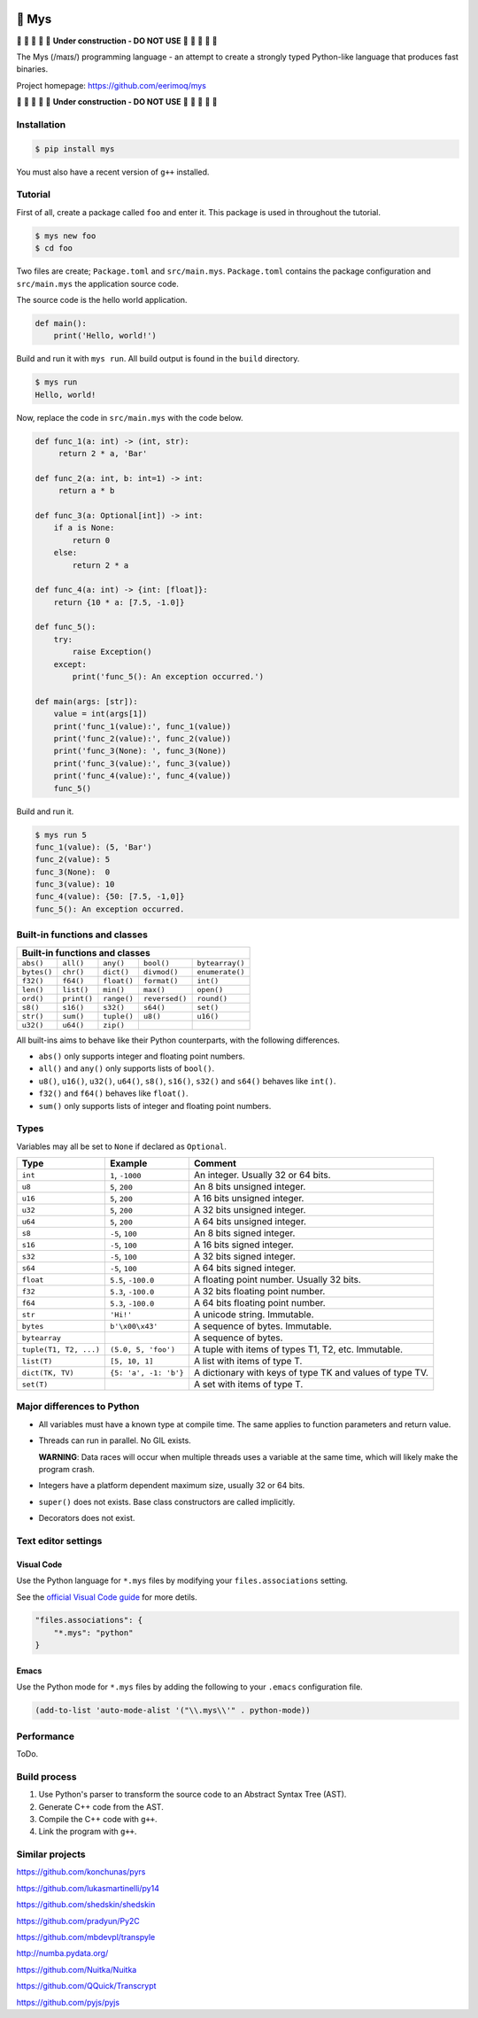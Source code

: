 |buildstatus|_
|coverage|_

🐁 Mys
=====

🚧 🚧 🚧 🚧 🚧 **Under construction - DO NOT USE** 🚧 🚧 🚧 🚧 🚧

The Mys (/maɪs/) programming language - an attempt to create a
strongly typed Python-like language that produces fast binaries.

Project homepage: https://github.com/eerimoq/mys

🚧 🚧 🚧 🚧 🚧 **Under construction - DO NOT USE** 🚧 🚧 🚧 🚧 🚧

Installation
------------

.. code-block:: python

   $ pip install mys

You must also have a recent version of ``g++`` installed.

Tutorial
--------

First of all, create a package called ``foo`` and enter it. This
package is used in throughout the tutorial.

.. code-block::

   $ mys new foo
   $ cd foo

Two files are create; ``Package.toml`` and
``src/main.mys``. ``Package.toml`` contains the package configuration
and ``src/main.mys`` the application source code.

The source code is the hello world application.

.. code-block:: python

   def main():
       print('Hello, world!')

Build and run it with ``mys run``. All build output is found in the
``build`` directory.

.. code-block::

   $ mys run
   Hello, world!

Now, replace the code in ``src/main.mys`` with the code below.

.. code-block:: python

   def func_1(a: int) -> (int, str):
        return 2 * a, 'Bar'

   def func_2(a: int, b: int=1) -> int:
        return a * b

   def func_3(a: Optional[int]) -> int:
       if a is None:
           return 0
       else:
           return 2 * a

   def func_4(a: int) -> {int: [float]}:
       return {10 * a: [7.5, -1.0]}

   def func_5():
       try:
           raise Exception()
       except:
           print('func_5(): An exception occurred.')

   def main(args: [str]):
       value = int(args[1])
       print('func_1(value):', func_1(value))
       print('func_2(value):', func_2(value))
       print('func_3(None): ', func_3(None))
       print('func_3(value):', func_3(value))
       print('func_4(value):', func_4(value))
       func_5()

Build and run it.

.. code-block::

   $ mys run 5
   func_1(value): (5, 'Bar')
   func_2(value): 5
   func_3(None):  0
   func_3(value): 10
   func_4(value): {50: [7.5, -1,0]}
   func_5(): An exception occurred.

Built-in functions and classes
------------------------------

+-------------------------------------------------------------------------------+
| Built-in functions and classes                                                |
+=============+=============+================+================+=================+
| ``abs()``   | ``all()``   | ``any()``      | ``bool()``     | ``bytearray()`` |
+-------------+-------------+----------------+----------------+-----------------+
| ``bytes()`` | ``chr()``   | ``dict()``     | ``divmod()``   | ``enumerate()`` |
+-------------+-------------+----------------+----------------+-----------------+
| ``f32()``   | ``f64()``   | ``float()``    | ``format()``   | ``int()``       |
+-------------+-------------+----------------+----------------+-----------------+
| ``len()``   | ``list()``  | ``min()``      | ``max()``      | ``open()``      |
+-------------+-------------+----------------+----------------+-----------------+
| ``ord()``   | ``print()`` | ``range()``    | ``reversed()`` | ``round()``     |
+-------------+-------------+----------------+----------------+-----------------+
| ``s8()``    | ``s16()``   | ``s32()``      | ``s64()``      | ``set()``       |
+-------------+-------------+----------------+----------------+-----------------+
| ``str()``   | ``sum()``   | ``tuple()``    | ``u8()``       | ``u16()``       |
+-------------+-------------+----------------+----------------+-----------------+
| ``u32()``   | ``u64()``   | ``zip()``      |                |                 |
+-------------+-------------+----------------+----------------+-----------------+

All built-ins aims to behave like their Python counterparts, with the following differences.

- ``abs()`` only supports integer and floating point numbers.

- ``all()`` and ``any()`` only supports lists of ``bool()``.

- ``u8()``, ``u16()``, ``u32()``, ``u64()``, ``s8()``, ``s16()``,
  ``s32()`` and ``s64()`` behaves like ``int()``.

- ``f32()`` and ``f64()`` behaves like ``float()``.

- ``sum()`` only supports lists of integer and floating point numbers.

Types
-----

Variables may all be set to ``None`` if declared as ``Optional``.

+------------------------+-----------------------+----------------------------------------------------------+
| Type                   | Example               | Comment                                                  |
+========================+=======================+==========================================================+
| ``int``                | ``1``, ``-1000``      | An integer. Usually 32 or 64 bits.                       |
+------------------------+-----------------------+----------------------------------------------------------+
| ``u8``                 | ``5``, ``200``        | An 8 bits unsigned integer.                              |
+------------------------+-----------------------+----------------------------------------------------------+
| ``u16``                | ``5``, ``200``        | A 16 bits unsigned integer.                              |
+------------------------+-----------------------+----------------------------------------------------------+
| ``u32``                | ``5``, ``200``        | A 32 bits unsigned integer.                              |
+------------------------+-----------------------+----------------------------------------------------------+
| ``u64``                | ``5``, ``200``        | A 64 bits unsigned integer.                              |
+------------------------+-----------------------+----------------------------------------------------------+
| ``s8``                 | ``-5``, ``100``       | An 8 bits signed integer.                                |
+------------------------+-----------------------+----------------------------------------------------------+
| ``s16``                | ``-5``, ``100``       | A 16 bits signed integer.                                |
+------------------------+-----------------------+----------------------------------------------------------+
| ``s32``                | ``-5``, ``100``       | A 32 bits signed integer.                                |
+------------------------+-----------------------+----------------------------------------------------------+
| ``s64``                | ``-5``, ``100``       | A 64 bits signed integer.                                |
+------------------------+-----------------------+----------------------------------------------------------+
| ``float``              | ``5.5``, ``-100.0``   | A floating point number. Usually 32 bits.                |
+------------------------+-----------------------+----------------------------------------------------------+
| ``f32``                | ``5.3``, ``-100.0``   | A 32 bits floating point number.                         |
+------------------------+-----------------------+----------------------------------------------------------+
| ``f64``                | ``5.3``, ``-100.0``   | A 64 bits floating point number.                         |
+------------------------+-----------------------+----------------------------------------------------------+
| ``str``                | ``'Hi!'``             | A unicode string. Immutable.                             |
+------------------------+-----------------------+----------------------------------------------------------+
| ``bytes``              | ``b'\x00\x43'``       | A sequence of bytes. Immutable.                          |
+------------------------+-----------------------+----------------------------------------------------------+
| ``bytearray``          |                       | A sequence of bytes.                                     |
+------------------------+-----------------------+----------------------------------------------------------+
| ``tuple(T1, T2, ...)`` | ``(5.0, 5, 'foo')``   | A tuple with items of types T1, T2, etc. Immutable.      |
+------------------------+-----------------------+----------------------------------------------------------+
| ``list(T)``            | ``[5, 10, 1]``        | A list with items of type T.                             |
+------------------------+-----------------------+----------------------------------------------------------+
| ``dict(TK, TV)``       | ``{5: 'a', -1: 'b'}`` | A dictionary with keys of type TK and values of type TV. |
+------------------------+-----------------------+----------------------------------------------------------+
| ``set(T)``             |                       | A set with items of type T.                              |
+------------------------+-----------------------+----------------------------------------------------------+

Major differences to Python
---------------------------

- All variables must have a known type at compile time. The same
  applies to function parameters and return value.

- Threads can run in parallel. No GIL exists.

  **WARNING**: Data races will occur when multiple threads uses a
  variable at the same time, which will likely make the program crash.

- Integers have a platform dependent maximum size, usually 32 or 64
  bits.

- ``super()`` does not exists. Base class constructors are called
  implicitly.

- Decorators does not exist.

Text editor settings
--------------------

Visual Code
^^^^^^^^^^^

Use the Python language for ``*.mys`` files by modifying your
``files.associations`` setting.

See the `official Visual Code guide`_ for more detils.

.. code-block:: json

   "files.associations": {
       "*.mys": "python"
   }

Emacs
^^^^^

Use the Python mode for ``*.mys`` files by adding the following to
your ``.emacs`` configuration file.

.. code-block:: emacs

   (add-to-list 'auto-mode-alist '("\\.mys\\'" . python-mode))

Performance
-----------

ToDo.

Build process
-------------

#. Use Python's parser to transform the source code to an Abstract
   Syntax Tree (AST).

#. Generate C++ code from the AST.

#. Compile the C++ code with ``g++``.

#. Link the program with ``g++``.

Similar projects
----------------

https://github.com/konchunas/pyrs

https://github.com/lukasmartinelli/py14

https://github.com/shedskin/shedskin

https://github.com/pradyun/Py2C

https://github.com/mbdevpl/transpyle

http://numba.pydata.org/

https://github.com/Nuitka/Nuitka

https://github.com/QQuick/Transcrypt

https://github.com/pyjs/pyjs

.. |buildstatus| image:: https://travis-ci.com/eerimoq/mys.svg?branch=master
.. _buildstatus: https://travis-ci.com/eerimoq/mys

.. |coverage| image:: https://coveralls.io/repos/github/eerimoq/mys/badge.svg?branch=master
.. _coverage: https://coveralls.io/github/eerimoq/mys

.. _official Visual Code guide: https://code.visualstudio.com/docs/languages/overview#_adding-a-file-extension-to-a-language
